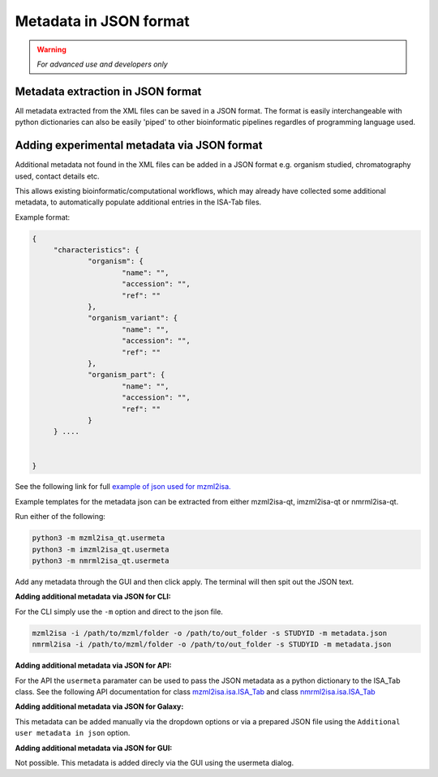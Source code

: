 Metadata in JSON format
===========

.. warning::
   *For advanced use and developers only* 

Metadata extraction in JSON format
-----------
All metadata extracted from the XML files can be saved in a JSON format. The format is easily interchangeable with python dictionaries can also be easily 'piped' to other bioinformatic pipelines regardles of programming language used.



Adding experimental metadata via JSON format
-----------

Additional metadata not found in the XML files can be added in a JSON format e.g. organism studied, chromatography used, contact details etc.

This allows existing bioinformatic/computational workflows, which may already have collected some additional metadata, to automatically populate additional entries in the ISA-Tab files.

Example format:

.. highlight:: json

.. code:: json

   {
	"characteristics": {
		"organism": {
			"name": "",
			"accession": "",
			"ref": ""
		},
		"organism_variant": {
			"name": "",
			"accession": "",
			"ref": ""
		},
		"organism_part": {
			"name": "",
			"accession": "",
			"ref": ""
		}
	} ....


   }
   
See the following link for full `example of json used for mzml2isa. <http://codebeautify.org/jsonviewer/cba2a5c8>`__   

Example templates for the metadata json can be extracted from either mzml2isa-qt, imzml2isa-qt or nmrml2isa-qt.

Run either of the following:

.. highlight:: bash

.. code:: bash

   python3 -m mzml2isa_qt.usermeta
   python3 -m imzml2isa_qt.usermeta
   python3 -m nmrml2isa_qt.usermeta

Add any metadata through the GUI and then click apply. The terminal will then spit out the JSON text.




**Adding additional metadata via JSON for CLI:**

For the CLI simply use the ``-m`` option and direct to the json file. 

.. highlight:: bash
.. code:: bash

   mzml2isa -i /path/to/mzml/folder -o /path/to/out_folder -s STUDYID -m metadata.json
   nmrml2isa -i /path/to/mzml/folder -o /path/to/out_folder -s STUDYID -m metadata.json


**Adding additional metadata via JSON for API:**

For the API the ``usermeta`` paramater can be used to pass the JSON metadata as a python dictionary to the ISA_Tab class. See the following API documentation for class `mzml2isa.isa.ISA_Tab <http://2isa.readthedocs.io/en/latest/mzml2isa/api/isatab.html>`__  and class `nmrml2isa.isa.ISA_Tab <http://2isa.readthedocs.io/en/latest/nmrml2isa/api/isatab.html>`__ 


**Adding additional metadata via JSON for Galaxy:**

This metadata can be added manually via the dropdown options or via a prepared JSON file using the ``Additional user metadata in json`` option.


**Adding additional metadata via JSON for GUI:**

Not possible. This metadata is added direcly via the GUI using the usermeta dialog. 



